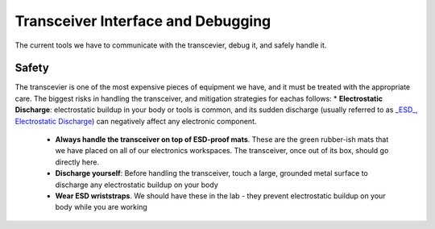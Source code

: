 Transceiver Interface and Debugging
===================================

The current tools we have to communicate with the transcevier, debug it, and safely handle it.

Safety
------

The transcevier is one of the most expensive pieces of equipment we have, and it must be treated with the appropriate care. The biggest risks in handling the transceiver, and mitigation strategies for eachas follows:
* **Electrostatic Discharge**: electrostatic buildup in your body or tools is common, and its sudden discharge (usually referred to as `_ESD_, Electrostatic Discharge <https://en.wikipedia.org/wiki/Electrostatic_discharge>`_) can negatively affect any electronic component.
      - **Always handle the transceiver on top of ESD-proof mats**. These are the green rubber-ish mats that we have placed on all of our electronics workspaces. The transceiver, once out of its box, should go directly here.
      - **Discharge yourself**: Before handling the transceiver, touch a large, grounded metal surface to discharge any electrostatic buildup on your body
      - **Wear ESD wriststraps**. We should have these in the lab - they prevent electrostatic buildup on your body while you are working
      

